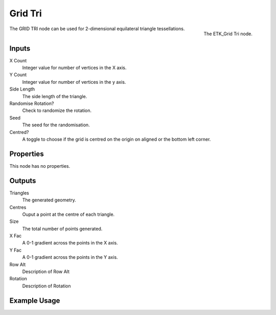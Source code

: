 .. index:: Generators; Grid Tri
.. _etk.generators.grid_tri:

*********
 Grid Tri
*********

.. figure:: /images/nodes-grid_tri.png
   :align: right

   The ETK_Grid Tri node.


The GRID TRI node can be used for 2-dimensional equilateral triangle
tessellations.


Inputs
=======

X Count
    Integer value for number of vertices in the X axis.

Y Count
    Integer value for number of vertices in the y axis.

Side Length
    The side length of the triangle.

Randomise Rotation?
    Check to randomize the rotation.

Seed
    The seed for the randomisation.

Centred?
    A toggle to choose if the grid is centred on the origin on aligned
    or the bottom left corner.

Properties
===========

This node has no properties.

Outputs
========

Triangles
   The generated geometry.

Centres
   Ouput a point at the centre of each triangle.

Size
   The total number of points generated.

X Fac
   A 0-1 gradient across the points in the X axis.

Y Fac
   A 0-1 gradient across the points in the Y axis.

Row Alt
   Description of Row Alt

Rotation
   Description of Rotation


Example Usage
==============

.. todo:: Add example for ETK_Grid Tri
